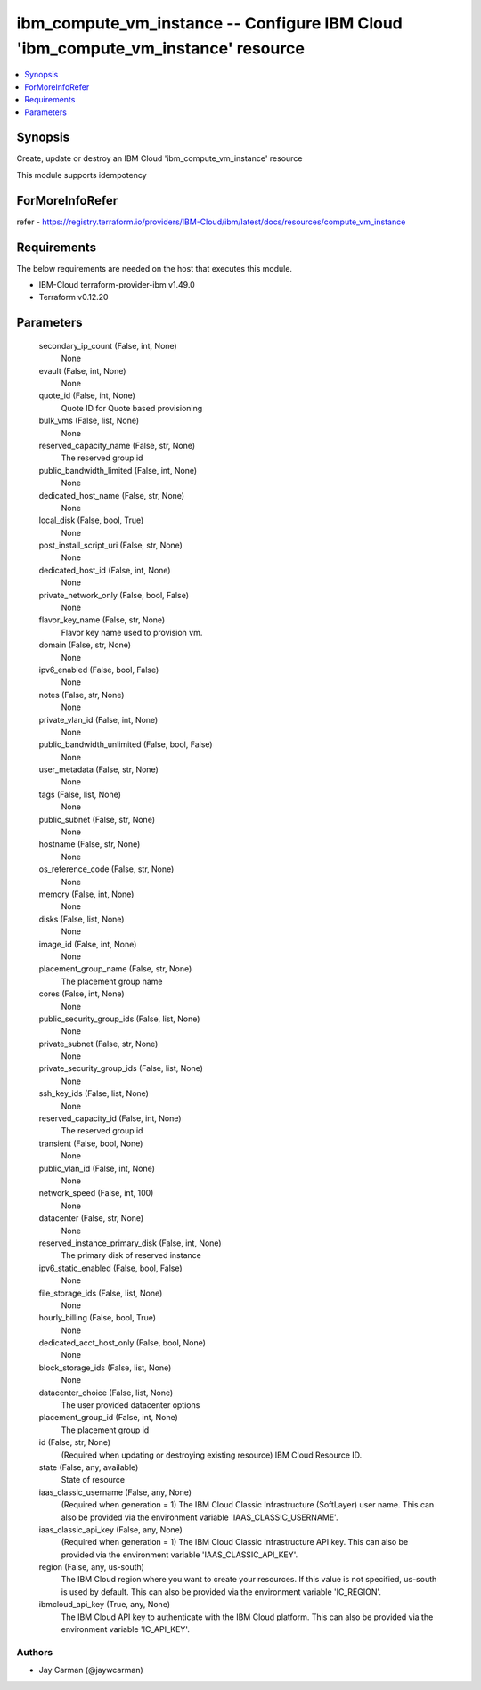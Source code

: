 
ibm_compute_vm_instance -- Configure IBM Cloud 'ibm_compute_vm_instance' resource
=================================================================================

.. contents::
   :local:
   :depth: 1


Synopsis
--------

Create, update or destroy an IBM Cloud 'ibm_compute_vm_instance' resource

This module supports idempotency


ForMoreInfoRefer
----------------
refer - https://registry.terraform.io/providers/IBM-Cloud/ibm/latest/docs/resources/compute_vm_instance

Requirements
------------
The below requirements are needed on the host that executes this module.

- IBM-Cloud terraform-provider-ibm v1.49.0
- Terraform v0.12.20



Parameters
----------

  secondary_ip_count (False, int, None)
    None


  evault (False, int, None)
    None


  quote_id (False, int, None)
    Quote ID for Quote based provisioning


  bulk_vms (False, list, None)
    None


  reserved_capacity_name (False, str, None)
    The reserved group id


  public_bandwidth_limited (False, int, None)
    None


  dedicated_host_name (False, str, None)
    None


  local_disk (False, bool, True)
    None


  post_install_script_uri (False, str, None)
    None


  dedicated_host_id (False, int, None)
    None


  private_network_only (False, bool, False)
    None


  flavor_key_name (False, str, None)
    Flavor key name used to provision vm.


  domain (False, str, None)
    None


  ipv6_enabled (False, bool, False)
    None


  notes (False, str, None)
    None


  private_vlan_id (False, int, None)
    None


  public_bandwidth_unlimited (False, bool, False)
    None


  user_metadata (False, str, None)
    None


  tags (False, list, None)
    None


  public_subnet (False, str, None)
    None


  hostname (False, str, None)
    None


  os_reference_code (False, str, None)
    None


  memory (False, int, None)
    None


  disks (False, list, None)
    None


  image_id (False, int, None)
    None


  placement_group_name (False, str, None)
    The placement group name


  cores (False, int, None)
    None


  public_security_group_ids (False, list, None)
    None


  private_subnet (False, str, None)
    None


  private_security_group_ids (False, list, None)
    None


  ssh_key_ids (False, list, None)
    None


  reserved_capacity_id (False, int, None)
    The reserved group id


  transient (False, bool, None)
    None


  public_vlan_id (False, int, None)
    None


  network_speed (False, int, 100)
    None


  datacenter (False, str, None)
    None


  reserved_instance_primary_disk (False, int, None)
    The primary disk of reserved instance


  ipv6_static_enabled (False, bool, False)
    None


  file_storage_ids (False, list, None)
    None


  hourly_billing (False, bool, True)
    None


  dedicated_acct_host_only (False, bool, None)
    None


  block_storage_ids (False, list, None)
    None


  datacenter_choice (False, list, None)
    The user provided datacenter options


  placement_group_id (False, int, None)
    The placement group id


  id (False, str, None)
    (Required when updating or destroying existing resource) IBM Cloud Resource ID.


  state (False, any, available)
    State of resource


  iaas_classic_username (False, any, None)
    (Required when generation = 1) The IBM Cloud Classic Infrastructure (SoftLayer) user name. This can also be provided via the environment variable 'IAAS_CLASSIC_USERNAME'.


  iaas_classic_api_key (False, any, None)
    (Required when generation = 1) The IBM Cloud Classic Infrastructure API key. This can also be provided via the environment variable 'IAAS_CLASSIC_API_KEY'.


  region (False, any, us-south)
    The IBM Cloud region where you want to create your resources. If this value is not specified, us-south is used by default. This can also be provided via the environment variable 'IC_REGION'.


  ibmcloud_api_key (True, any, None)
    The IBM Cloud API key to authenticate with the IBM Cloud platform. This can also be provided via the environment variable 'IC_API_KEY'.













Authors
~~~~~~~

- Jay Carman (@jaywcarman)

